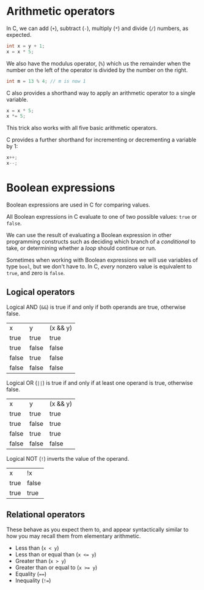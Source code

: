 * Arithmetic operators
In C, we can add (~+~), subtract (~-~), multiply (~*~) and divide (~/~) numbers,
as expected.
#+begin_src C
int x = y + 1;
x = x * 5;
#+end_src

We also have the modulus operator, (~%~) which us the remainder when the number
on the left of the operator is divided by the number on the right.
#+begin_src C
int m = 13 % 4; // m is now 1
#+end_src

C also provides a shorthand way to apply an arithmetic operator to a single
variable.
#+begin_src C
x = x * 5;
x *= 5;
#+end_src

This trick also works with all five basic arithmetic operators.

C provides a further shorthand for incrementing or decrementing a variable by 1:
#+begin_src C
x++;
x--;
#+end_src

* Boolean expressions
Boolean expressions are used in C for comparing values.

All Boolean expressions in C evaluate to one of two possible values: ~true~ or
~false~.

We can use the result of evaluating a Boolean expression in other programming
constructs such as deciding which branch of a /conditional/ to take, or
determining whether a /loop/ should continue or run.

Sometimes when working with Boolean expressions we will use variables of type
~bool~, but we don't have to. In C, /every/ nonzero value is equivalent to
~true~, and zero is ~false~.

** Logical operators

Logical AND (~&&~) is true if and only if both operands are true, otherwise
false.
|x|y|(x && y)|
|true|true|true|
|true|false|false|
|false|true|false|
|false|false|false|

Logical OR (~||~) is true if and only if at least one operand is true, otherwise
false.
|x|y|(x && y)|
|true|true|true|
|true|false|true |
|false|true|true |
|false|false|false|

Logical NOT (~!~) inverts the value of the operand.
|x|!x |
|true|false |
|true|true|

** Relational operators

These behave as you expect them to, and appear syntactically similar to how you
may recall them from elementary arithmetic.

- Less than (~x < y~)
- Less than or equal than (~x <= y~)
- Greater than (~x > y~)
- Greater than or equal to (~x >= y~)
- Equality (~==~)
- Inequality (~!=~)
